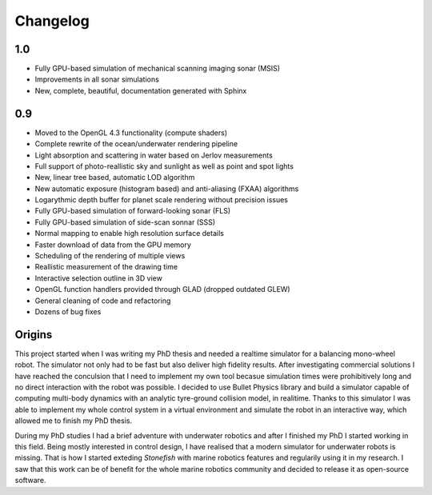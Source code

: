 ==========
Changelog
==========

1.0
===

- Fully GPU-based simulation of mechanical scanning imaging sonar (MSIS)
- Improvements in all sonar simulations
- New, complete, beautiful, documentation generated with Sphinx

0.9
===

- Moved to the OpenGL 4.3 functionality (compute shaders)
- Complete rewrite of the ocean/underwater rendering pipeline
- Light absorption and scattering in water based on Jerlov measurements
- Full support of photo-reallistic sky and sunlight as well as point and spot lights
- New, linear tree based, automatic LOD algorithm
- New automatic exposure (histogram based) and anti-aliasing (FXAA) algorithms
- Logarythmic depth buffer for planet scale rendering without precision issues
- Fully GPU-based simulation of forward-looking sonar (FLS)
- Fully GPU-based simulation of side-scan sonnar (SSS)
- Normal mapping to enable high resolution surface details
- Faster download of data from the GPU memory
- Scheduling of the rendering of multiple views
- Reallistic measurement of the drawing time
- Interactive selection outline in 3D view
- OpenGL function handlers provided through GLAD (dropped outdated GLEW)
- General cleaning of code and refactoring
- Dozens of bug fixes

Origins
=======

This project started when I was writing my PhD thesis and needed a realtime simulator for a balancing mono-wheel robot. The simulator not only had to be fast but also deliver high fidelity results. After investigating commercial solutions I have reached the conculsion that I need to implement my own tool becasue simulation times were prohibitively long and no direct interaction with the robot was possible. I decided to use Bullet Physics library and build a simulator capable of computing multi-body dynamics with an analytic tyre-ground collision model, in realitime.
Thanks to this simulator I was able to implement my whole control system in a virtual environment and simulate the robot in an interactive way, which allowed me to finish my PhD thesis.

During my PhD studies I had a brief adventure with underwater robotics and after I finished my PhD I started working in this field. 
Being mostly interested in control design, I have realised that a modern simulator for underwater robots is missing. That is how I started exteding *Stonefish* with marine robotics features and regularily using it in my research. 
I saw that this work can be of benefit for the whole marine robotics community and decided to release it as open-source software.